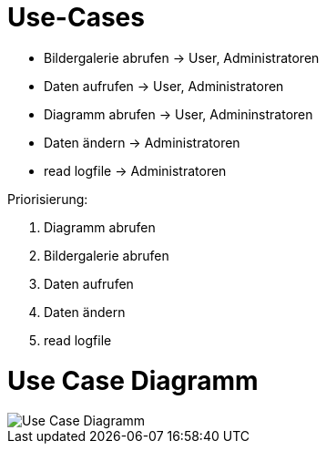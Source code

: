 = Use-Cases

* Bildergalerie abrufen -> User, Administratoren
* Daten aufrufen -> User, Administratoren
* Diagramm abrufen -> User, Admininstratoren
* Daten ändern -> Administratoren
* read logfile -> Administratoren

Priorisierung:

. Diagramm abrufen
. Bildergalerie abrufen
. Daten aufrufen
. Daten ändern
. read logfile


= Use Case Diagramm

image::Use-Case_Diagramm.jpg[]





